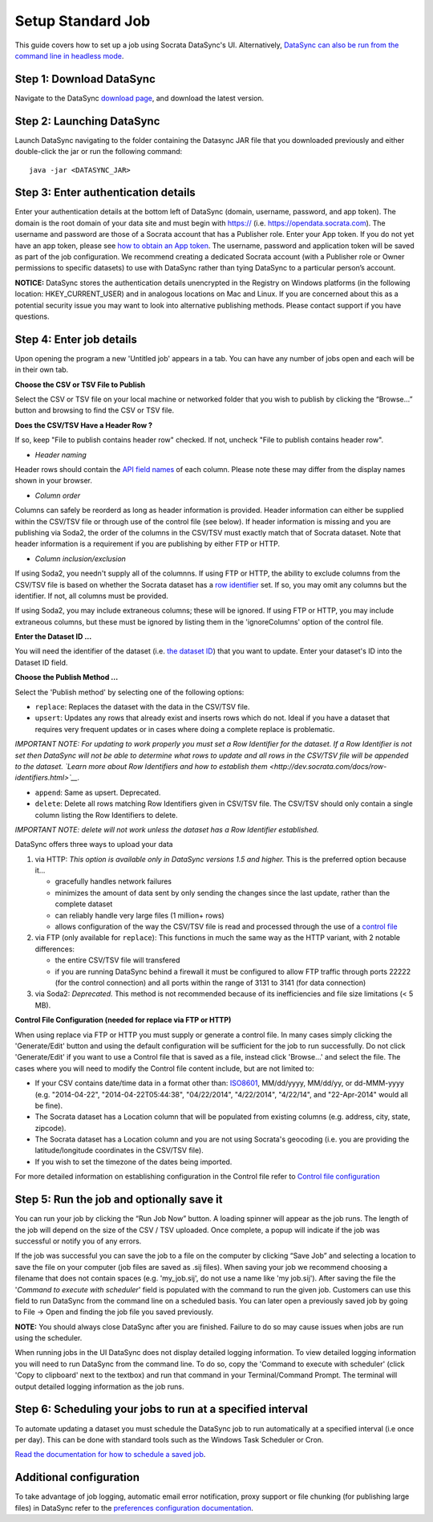 =====================
Setup Standard Job
=====================

This guide covers how to set up a job using Socrata DataSync's UI.
Alternatively, `DataSync can also be run from the command line in
headless
mode <setup-standard-job-headless.html>`__.

Step 1: Download DataSync
~~~~~~~~~~~~~~~~~~~~~~~~~

Navigate to the DataSync `download
page <https://github.com/socrata/datasync/releases>`__, and download the
latest version.

Step 2: Launching DataSync
~~~~~~~~~~~~~~~~~~~~~~~~~~

Launch DataSync navigating to the folder containing the Datasync JAR
file that you downloaded previously and either double-click the jar or
run the following command:

::

    java -jar <DATASYNC_JAR>

Step 3: Enter authentication details
~~~~~~~~~~~~~~~~~~~~~~~~~~~~~~~~~~~~

Enter your authentication details at the bottom left of DataSync
(domain, username, password, and app token). The domain is the root
domain of your data site and must begin with https:// (i.e.
https://opendata.socrata.com). The username and password are those of a
Socrata account that has a Publisher role. Enter your App token. If you
do not yet have an app token, please see `how to obtain an App
token <http://dev.socrata.com/docs/app-tokens.html>`__. The username,
password and application token will be saved as part of the job
configuration. We recommend creating a dedicated Socrata account (with a
Publisher role or Owner permissions to specific datasets) to use with
DataSync rather than tying DataSync to a particular person’s account.

**NOTICE:** DataSync stores the authentication details unencrypted in
the Registry on Windows platforms (in the following location:
HKEY\_CURRENT\_USER) and in analogous locations on Mac and Linux. If you
are concerned about this as a potential security issue you may want to
look into alternative publishing methods. Please contact support if you
have questions.

Step 4: Enter job details
~~~~~~~~~~~~~~~~~~~~~~~~~

Upon opening the program a new 'Untitled job' appears in a tab. You can
have any number of jobs open and each will be in their own tab.

**Choose the CSV or TSV File to Publish**

Select the CSV or TSV file on your local machine or networked folder
that you wish to publish by clicking the “Browse...” button and browsing
to find the CSV or TSV file.

**Does the CSV/TSV Have a Header Row ?**

If so, keep "File to publish contains header row" checked. If not,
uncheck "File to publish contains header row".

-  *Header naming*

Header rows should contain the `API field
names <../resources/faq-common-problems#how-do-i-find-the-api-field-names-for-my-columns.html>`__
of each column. Please note these may differ from the display names
shown in your browser.

-  *Column order*

Columns can safely be reorderd as long as header information is
provided. Header information can either be supplied within the CSV/TSV
file or through use of the control file (see below). If header
information is missing and you are publishing via Soda2, the order of
the columns in the CSV/TSV must exactly match that of Socrata dataset.
Note that header information is a requirement if you are publishing by
either FTP or HTTP.

-  *Column inclusion/exclusion*

If using Soda2, you needn't supply all of the columnns. If using FTP or
HTTP, the ability to exclude columns from the CSV/TSV file is based on
whether the Socrata dataset has a `row
identifier <http://dev.socrata.com/docs/row-identifiers.html>`__ set. If
so, you may omit any columns but the identifier. If not, all columns
must be provided.

If using Soda2, you may include extraneous columns; these will be
ignored. If using FTP or HTTP, you may include extraneous columns, but
these must be ignored by listing them in the 'ignoreColumns' option of
the control file.

**Enter the Dataset ID ...**

You will need the identifier of the dataset (i.e. `the dataset
ID <../resources/faq-common-problems.html#what-is-the-id-of-my-dataset>`__)
that you want to update. Enter your dataset's ID into the Dataset ID
field.

**Choose the Publish Method ...**

Select the 'Publish method' by selecting one of the following options:

-  ``replace``: Replaces the dataset with the data in the CSV/TSV file.
-  ``upsert``: Updates any rows that already exist and inserts rows
   which do not. Ideal if you have a dataset that requires very frequent
   updates or in cases where doing a complete replace is problematic.

*IMPORTANT NOTE: For updating to work properly you must set a Row
Identifier for the dataset. If a Row Identifier is not set then DataSync
will not be able to determine what rows to update and all rows in the
CSV/TSV file will be appended to the dataset. `Learn more about Row
Identifiers and how to establish
them <http://dev.socrata.com/docs/row-identifiers.html>`__.*

-  ``append``: Same as upsert. Deprecated.

-  ``delete``: Delete all rows matching Row Identifiers given in CSV/TSV
   file. The CSV/TSV should only contain a single column listing the Row
   Identifiers to delete.

*IMPORTANT NOTE: delete will not work unless the dataset has a Row
Identifier established.*

DataSync offers three ways to upload your data

1. via HTTP: *This option is available only in DataSync versions 1.5 and
   higher.* This is the preferred option because it...

   -  gracefully handles network failures
   -  minimizes the amount of data sent by only sending the changes
      since the last update, rather than the complete dataset
   -  can reliably handle very large files (1 million+ rows)
   -  allows configuration of the way the CSV/TSV file is read and
      processed through the use of a `control
      file <../resources/control-config.html>`__

2. via FTP (only available for ``replace``): This functions in much the
   same way as the HTTP variant, with 2 notable differences:

   -  the entire CSV/TSV file will transfered
   -  if you are running DataSync behind a firewall it must be
      configured to allow FTP traffic through ports 22222 (for the
      control connection) and all ports within the range of 3131 to 3141
      (for data connection)

3. via Soda2: *Deprecated.* This method is not recommended because of
   its inefficiencies and file size limitations (< 5 MB).

**Control File Configuration (needed for replace via FTP or HTTP)**

When using replace via FTP or HTTP you must supply or generate a control
file. In many cases simply clicking the 'Generate/Edit' button and using
the default configuration will be sufficient for the job to run
successfully. Do not click 'Generate/Edit' if you want to use a Control
file that is saved as a file, instead click 'Browse...' and select the
file. The cases where you will need to modify the Control file content
include, but are not limited to:

-  If your CSV contains date/time data in a format other than:
   `ISO8601 <http://en.wikipedia.org/wiki/ISO_8601>`__, MM/dd/yyyy,
   MM/dd/yy, or dd-MMM-yyyy (e.g. "2014-04-22", "2014-04-22T05:44:38",
   "04/22/2014", "4/22/2014", "4/22/14", and "22-Apr-2014" would all be
   fine).
-  The Socrata dataset has a Location column that will be populated from
   existing columns (e.g. address, city, state, zipcode).
-  The Socrata dataset has a Location column and you are not using
   Socrata's geocoding (i.e. you are providing the latitude/longitude
   coordinates in the CSV/TSV file).
-  If you wish to set the timezone of the dates being imported.

For more detailed information on establishing configuration in the
Control file refer to `Control file
configuration <../resources/control-config.html>`__

Step 5: Run the job and optionally save it
~~~~~~~~~~~~~~~~~~~~~~~~~~~~~~~~~~~~~~~~~~

You can run your job by clicking the “Run Job Now” button. A loading
spinner will appear as the job runs. The length of the job will depend
on the size of the CSV / TSV uploaded. Once complete, a popup will
indicate if the job was successful or notify you of any errors.

If the job was successful you can save the job to a file on the computer
by clicking “Save Job” and selecting a location to save the file on your
computer (job files are saved as .sij files). When saving your job we
recommend choosing a filename that does not contain spaces (e.g.
'my\_job.sij', do not use a name like 'my job.sij'). After saving the
file the '*Command to execute with scheduler*\ ' field is populated with
the command to run the given job. Customers can use this field to run
DataSync from the command line on a scheduled basis. You can later open
a previously saved job by going to File -> Open and finding the job file
you saved previously.

**NOTE:** You should always close DataSync after you are finished.
Failure to do so may cause issues when jobs are run using the scheduler.

.. raw:: html

   <div class="well">

When running jobs in the UI DataSync does not display detailed logging
information. To view detailed logging information you will need to run
DataSync from the command line. To do so, copy the 'Command to execute
with scheduler' (click 'Copy to clipboard' next to the textbox) and run
that command in your Terminal/Command Prompt. The terminal will output
detailed logging information as the job runs.

.. raw:: html

   </div>

Step 6: Scheduling your jobs to run at a specified interval
~~~~~~~~~~~~~~~~~~~~~~~~~~~~~~~~~~~~~~~~~~~~~~~~~~~~~~~~~~~

To automate updating a dataset you must schedule the DataSync job to run
automatically at a specified interval (i.e once per day). This can be
done with standard tools such as the Windows Task Scheduler or Cron.

`Read the documentation for how to schedule a saved
job <../resources/schedule-job.html>`__.

Additional configuration
~~~~~~~~~~~~~~~~~~~~~~~~

To take advantage of job logging, automatic email error notification,
proxy support or file chunking (for publishing large files) in DataSync
refer to the `preferences configuration
documentation <../resources/preferences-config.html>`__.
